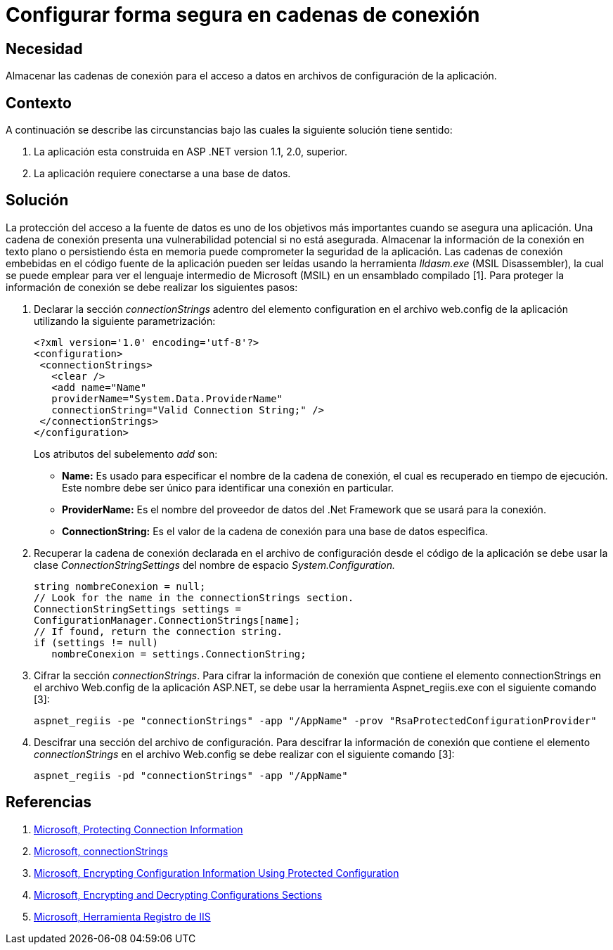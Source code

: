 :slug: kb/aspnet/configurar-forma-segura-cadenas-conexion
:eth: no
:category: aspnet
:kb: yes

= Configurar forma segura en cadenas de conexión

== Necesidad

Almacenar las cadenas de conexión para el acceso a datos en archivos de configuración de la aplicación.

== Contexto

A continuación se describe las circunstancias bajo las cuales la siguiente solución tiene sentido:

. La aplicación esta construida en ASP .NET version 1.1, 2.0, superior.

. La aplicación requiere conectarse a una base de datos.

== Solución

La protección del acceso a la fuente de datos es uno de los objetivos más importantes cuando se asegura una aplicación. Una cadena de conexión presenta una vulnerabilidad potencial si no está asegurada. Almacenar la información de la conexión en texto plano o persistiendo ésta en memoria puede comprometer la seguridad de la aplicación. Las cadenas de conexión embebidas en el código fuente de la aplicación pueden ser leídas usando la herramienta _Ildasm.exe_ (MSIL Disassembler), la cual se puede emplear para ver el lenguaje intermedio de Microsoft (MSIL) en un ensamblado compilado [1]. Para proteger la información de conexión se debe realizar los siguientes pasos:

. Declarar la sección _connectionStrings_ adentro del elemento configuration en el archivo web.config de la aplicación utilizando la siguiente parametrización: 
+
[source,xml,linenums]
----
<?xml version='1.0' encoding='utf-8'?>
<configuration>
 <connectionStrings>
   <clear />
   <add name="Name" 
   providerName="System.Data.ProviderName" 
   connectionString="Valid Connection String;" />
 </connectionStrings>
</configuration>
----
+
Los atributos del subelemento _add_ son:
+
* *Name:* Es usado para especificar el nombre de la cadena de conexión, el cual es recuperado en tiempo de ejecución. Este nombre debe ser único para identificar una conexión en particular.

* *ProviderName:* Es el nombre del proveedor de datos del .Net Framework que se usará para la conexión.

* *ConnectionString:* Es el valor de la cadena de conexión para una base de datos especifica.

. Recuperar la cadena de conexión declarada en el archivo de configuración desde el código de la aplicación se debe usar la clase _ConnectionStringSettings_ del nombre de espacio _System.Configuration._
+
[source,C,linenums]
----
string nombreConexion = null;
// Look for the name in the connectionStrings section.
ConnectionStringSettings settings =
ConfigurationManager.ConnectionStrings[name];
// If found, return the connection string.
if (settings != null)
   nombreConexion = settings.ConnectionString; 
---- 

. Cifrar la sección _connectionStrings_. Para cifrar la información de conexión que contiene el elemento connectionStrings en el archivo Web.config de la aplicación ASP.NET, se debe usar la herramienta Aspnet_regiis.exe con el siguiente comando [3]: 
+
[source, sh, linenums]
----
aspnet_regiis -pe "connectionStrings" -app "/AppName" -prov "RsaProtectedConfigurationProvider"
----

. Descifrar una sección del archivo de configuración. Para descifrar la información de conexión que contiene el elemento _connectionStrings_ en el archivo Web.config se debe realizar con el siguiente comando [3]:
+
[source, sh, linenums]
----
aspnet_regiis -pd "connectionStrings" -app "/AppName"
---- 

== Referencias

. https://docs.microsoft.com/en-us/dotnet/framework/data/adonet/protecting-connection-information[Microsoft, Protecting Connection Information]

. https://msdn.microsoft.com/es-es/library/bf7sd233(VS.80).aspx[Microsoft, connectionStrings]

. https://msdn.microsoft.com/en-us/library/53tyfkaw.aspx[Microsoft, Encrypting Configuration Information Using Protected Configuration]

. https://msdn.microsoft.com/en-us/library/zhhddkxy.aspx[Microsoft, Encrypting and Decrypting Configurations Sections]

. https://msdn.microsoft.com/es-es/library/k6h9cz8h(VS.90).aspx[Microsoft, Herramienta Registro de IIS]
